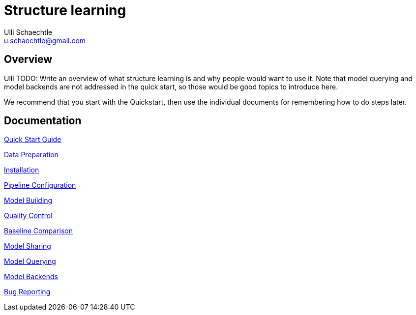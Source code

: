 = Structure learning
Ulli Schaechtle <u.schaechtle@gmail.com>

== Overview

Ulli TODO: Write an overview of what structure learning is and why people would want to use it. Note that model querying and 
model backends are not addressed in the quick start, so those would be good topics to introduce here.

We recommend that you start with the Quickstart, then use the individual documents for remembering how to do steps later.

== Documentation
link:quick-start.adoc[Quick Start Guide]

link:data-preparation.adoc[Data Preparation]

link:installation.adoc[Installation]

link:pipeline-configuration.adoc[Pipeline Configuration]

link:model-building.adoc[Model Building]

link:quality-control.adoc[Quality Control]

link:baseline-comparison.adoc[Baseline Comparison]

link:model-sharing.adoc[Model Sharing]

link:model-querying[Model Querying]

link:model-backends.adoc[Model Backends]

link:bug-reporting.adoc[Bug Reporting]
